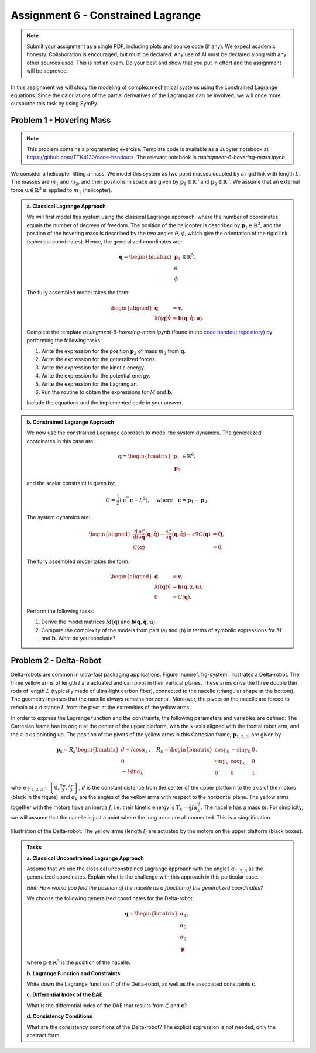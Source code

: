 ===================================
Assignment 6 - Constrained Lagrange
===================================

.. note::

    Submit your assignment as a single PDF, including plots and source code (if any).
    We expect academic honesty. Collaboration is encouraged, but must be declared. Any use of AI must be declared along with any other sources used.
    This is not an exam. Do your best and show that you put in effort and the assignment will be approved.

In this assignment we will study the modeling of complex mechanical systems using the constrained Lagrange equations.
Since the calculations of the partial derivatives of the Lagrangian can be involved, we will once more outsource this task by using SymPy.


Problem 1 - Hovering Mass
--------------------------

.. note::

    This problem contains a programming exercise.
    Template code is available as a Jupyter notebook at `<https://github.com/TTK4130/code-handouts>`_.
    The relevant notebook is `assingment-6-hovering-mass.ipynb`.

We consider a helicopter lifting a mass. We model this system as two point masses coupled by a rigid link with length :math:`L`. The masses are :math:`m_1` and :math:`m_2`, and their positions in space are given by :math:`\mathbf{p}_1 \in \mathbb{R}^3` and :math:`\mathbf{p}_2 \in \mathbb{R}^3`. We assume that an external force :math:`\mathbf{u} \in \mathbb{R}^3` is applied to :math:`m_1` (helicopter).


.. admonition:: a. Classical Lagrange Approach

    We will first model this system using the classical Lagrange approach, where the number of coordinates equals the number of degrees of freedom. The position of the helicopter is described by :math:`\mathbf{p}_1 \in \mathbb{R}^3`, and the position of the hovering mass is described by the two angles :math:`\theta, \phi`, which give the orientation of the rigid link (spherical coordinates). Hence, the generalized coordinates are:

    .. math::
        \mathbf{q} = \begin{bmatrix} \mathbf{p}_1 \\ \theta \\ \phi \end{bmatrix} \in \mathbb{R}^5.

    The fully assembled model takes the form:

    .. math::
        \begin{aligned}
            \dot{\mathbf{q}} &= \mathbf{v},\\
            M(\mathbf{q})\dot{\mathbf{v}} &= \mathbf{b}(\mathbf{q},\dot{\mathbf{q}},\mathbf{u}).
        \end{aligned}

    Complete the template `assingment-6-hovering-mass.ipynb` (found in the `code handout repository <https://github.com/TTK4130/code-handouts>`_) by performing the following tasks:

    1. Write the expression for the position :math:`\mathbf{p}_2` of mass :math:`m_2` from :math:`\mathbf{q}`.
    2. Write the expression for the generalized forces.
    3. Write the expression for the kinetic energy.
    4. Write the expression for the potential energy.
    5. Write the expression for the Lagrangian.
    6. Run the routine to obtain the expressions for :math:`M` and :math:`\mathbf{b}`.

    Include the equations and the implemented code in your answer.


.. admonition:: b. Constrained Lagrange Approach

    We now use the constrained Lagrange approach to model the system dynamics. The generalized coordinates in this case are:

    .. math::

        \mathbf{q} = \begin{bmatrix} \mathbf{p}_1 \\ \mathbf{p}_2 \end{bmatrix} \in \mathbb{R}^6,

    and the scalar constraint is given by:

    .. math::

        C = \frac{1}{2} \left( \mathbf{e}^\top \mathbf{e} - L^2 \right), \quad \text{where} \quad \mathbf{e} = \mathbf{p}_1 - \mathbf{p}_2.

    The system dynamics are:

    .. math::

        \begin{aligned}
            \frac{\mathrm{d}}{\mathrm{d}t} \frac{\partial \mathcal{L}}{\partial \dot{\mathbf{q}}}(\mathbf{q},\dot{\mathbf{q}}) - \frac{\partial \mathcal{L}}{\partial \mathbf{q}}(\mathbf{q},\dot{\mathbf{q}}) - z \nabla C(\mathbf{q}) &= \mathbf{Q},\\
            C(\mathbf{q}) &= 0.
        \end{aligned}

    The fully assembled model takes the form:

    .. math::

        \begin{aligned}
            \dot{\mathbf{q}} &= \mathbf{v},\\
            M(\mathbf{q}) \dot{\mathbf{v}} &= \mathbf{b}(\mathbf{q},\mathbf{z},\mathbf{u}),\\
            0 &= C(\mathbf{q}).
        \end{aligned}

    Perform the following tasks:

    1. Derive the model matrices :math:`M(\mathbf{q})` and :math:`\mathbf{b}(\mathbf{q}, \dot{\mathbf{q}}, \mathbf{u})`.
    2. Compare the complexity of the models from part (a) and (b) in terms of symbolic expressions for :math:`M` and :math:`\mathbf{b}`. What do you conclude?

Problem 2 - Delta-Robot
-----------------------


Delta-robots are common in ultra-fast packaging applications.
Figure :numref:`fig-system` illustrates a Delta-robot.
The three yellow arms of length :math:`l` are actuated and can pivot in their vertical planes.
These arms drive the three double thin rods of length :math:`L` (typically made of ultra-light carbon fiber), connected to the nacelle (triangular shape at the bottom).
The geometry imposes that the nacelle always remains horizontal.
Moreover, the pivots on the nacelle are forced to remain at a distance :math:`L` from the pivot at the extremities of the yellow arms.

In order to express the Lagrange function and the constraints, the following parameters and variables are defined:
The Cartesian frame has its origin at the center of the upper platform, with the :math:`x`-axis aligned with the frontal robot arm, and the :math:`z`-axis pointing up.
The position of the pivots of the yellow arms in this Cartesian frame, :math:`\mathbf{p}_{1,2,3}`, are given by

.. math::
   \mathbf{p}_k= R_k\begin{bmatrix}d+l\cos\alpha_k \\ 0 \\ -l\sin\alpha_k \end{bmatrix},\quad R_k = \begin{bmatrix}\cos \gamma_k & -\sin\gamma_k & 0 \\
   \sin \gamma_k & \cos\gamma_k & 0 \\
   0 & 0 & 1\end{bmatrix},

where :math:`\gamma_{1,2,3} = \left\{0, \frac{2\pi}{3},\frac{4\pi}{3}\right\}`, :math:`d` is the constant distance from the center of the upper platform to the axis of the motors (black in the figure), and :math:`\alpha_k` are the angles of the yellow arms with respect to the horizontal plane.
The yellow arms together with the motors have an inertia :math:`J`, i.e. their kinetic energy is :math:`T_k = \frac{1}{2}J\dot\alpha_k^2`.
The nacelle has a mass :math:`m`.
For simplicity, we will assume that the nacelle is just a point where the long arms are all connected. This is a simplification.

.. figure:: ./figures/Delta.svg
   :width: 100%
   :align: center
   :name: fig-system

   Illustration of the Delta-robot. The yellow arms (length :math:`l`) are actuated by the motors on the upper platform (black boxes).

.. admonition:: Tasks

    **a. Classical Unconstrained Lagrange Approach**

    Assume that we use the classical unconstrained Lagrange approach with the angles :math:`\alpha_{1,2,3}` as the generalized coordinates. Explain what is the challenge with this approach in this particular case.

    *Hint: How would you find the position of the nacelle as a function of the generalized coordinates?*


    We choose the following generalized coordinates for the Delta-robot:

    .. math::

        \mathbf{q} = \begin{bmatrix}\alpha_1 \\ \alpha_2 \\ \alpha_3 \\ \mathbf{p}\end{bmatrix},

    where :math:`\mathbf{p}\in\mathbb{R}^3` is the position of the nacelle.


    **b. Lagrange Function and Constraints**

    Write down the Lagrange function :math:`\mathcal{L}` of the Delta-robot, as well as the associated constraints :math:`\mathbf{c}`.


    **c. Differential Index of the DAE**

    What is the differential index of the DAE that results from :math:`\mathcal{L}` and :math:`\mathbf{c}`?


    **d. Consistency Conditions**

    What are the consistency conditions of the Delta-robot? The explicit expression is not needed, only the abstract form.

